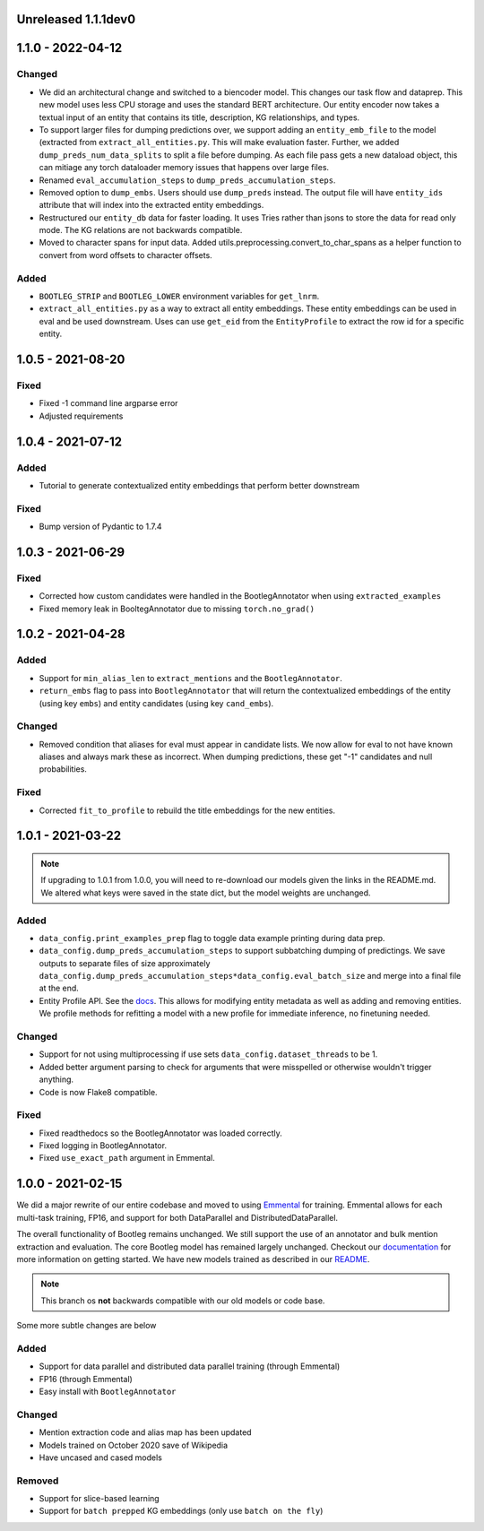 Unreleased 1.1.1dev0
---------------------

1.1.0 - 2022-04-12
---------------------
Changed
^^^^^^^^^
* We did an architectural change and switched to a biencoder model. This changes our task flow and dataprep. This new model uses less CPU storage and uses the standard BERT architecture. Our entity encoder now takes a textual input of an entity that contains its title, description, KG relationships, and types.
* To support larger files for dumping predictions over, we support adding an ``entity_emb_file`` to the model (extracted from ``extract_all_entities.py``. This will make evaluation faster. Further, we added ``dump_preds_num_data_splits`` to split a file before dumping. As each file pass gets a new dataload object, this can mitiage any torch dataloader memory issues that happens over large files.
* Renamed ``eval_accumulation_steps`` to ``dump_preds_accumulation_steps``.
* Removed option to ``dump_embs``.  Users should use ``dump_preds`` instead. The output file will have ``entity_ids`` attribute that will index into the extracted entity embeddings.
* Restructured our ``entity_db`` data for faster loading. It uses Tries rather than jsons to store the data for read only mode. The KG relations are not backwards compatible.
* Moved to character spans for input data. Added utils.preprocessing.convert_to_char_spans as a helper function to convert from word offsets to character offsets.

Added
^^^^^^
* ``BOOTLEG_STRIP`` and ``BOOTLEG_LOWER`` environment variables for ``get_lnrm``.
* ``extract_all_entities.py`` as a way to extract all entity embeddings. These entity embeddings can be used in eval and be used downstream. Uses can use ``get_eid`` from the ``EntityProfile`` to extract the row id for a specific entity.

1.0.5 - 2021-08-20
---------------------
Fixed
^^^^^^^^
* Fixed -1 command line argparse error
* Adjusted requirements

1.0.4 - 2021-07-12
---------------------
Added
^^^^^^
* Tutorial to generate contextualized entity embeddings that perform better downstream

Fixed
^^^^^^^^
* Bump version of Pydantic to 1.7.4

1.0.3 - 2021-06-29
---------------------
Fixed
^^^^^^^
* Corrected how custom candidates were handled in the BootlegAnnotator when using ``extracted_examples``
* Fixed memory leak in BooltegAnnotator due to missing ``torch.no_grad()``

1.0.2 - 2021-04-28
---------------------

Added
^^^^^^
* Support for ``min_alias_len`` to ``extract_mentions`` and the ``BootlegAnnotator``.
* ``return_embs`` flag to pass into ``BootlegAnnotator`` that will return the contextualized embeddings of the entity (using key ``embs``) and entity candidates (using key ``cand_embs``).

Changed
^^^^^^^^^
* Removed condition that aliases for eval must appear in candidate lists. We now allow for eval to not have known aliases and always mark these as incorrect. When dumping predictions, these get "-1" candidates and null probabilities.

Fixed
^^^^^^^
* Corrected ``fit_to_profile`` to rebuild the title embeddings for the new entities.

1.0.1 - 2021-03-22
-------------------

.. note::

    If upgrading to 1.0.1 from 1.0.0, you will need to re-download our models given the links in the README.md. We altered what keys were saved in the state dict, but the model weights are unchanged.

Added
^^^^^^^
* ``data_config.print_examples_prep`` flag to toggle data example printing during data prep.
* ``data_config.dump_preds_accumulation_steps`` to support subbatching dumping of predictings. We save outputs to separate files of size approximately ``data_config.dump_preds_accumulation_steps*data_config.eval_batch_size`` and merge into a final file at the end.
* Entity Profile API. See the `docs <https://bootleg.readthedocs.io/en/latest/gettingstarted/entity_profile.html>`_. This allows for modifying entity metadata as well as adding and removing entities. We profile methods for refitting a model with a new profile for immediate inference, no finetuning needed.

Changed
^^^^^^^^
* Support for not using multiprocessing if use sets ``data_config.dataset_threads`` to be 1.
* Added better argument parsing to check for arguments that were misspelled or otherwise wouldn't trigger anything.
* Code is now Flake8 compatible.

Fixed
^^^^^^^
* Fixed readthedocs so the BootlegAnnotator was loaded correctly.
* Fixed logging in BootlegAnnotator.
* Fixed ``use_exact_path`` argument in Emmental.

1.0.0 - 2021-02-15
-------------------
We did a major rewrite of our entire codebase and moved to using `Emmental <https://github.com/SenWu/Emmental>`_ for training. Emmental allows for each multi-task training, FP16, and support for both DataParallel and DistributedDataParallel.

The overall functionality of Bootleg remains unchanged. We still support the use of an annotator and bulk mention extraction and evaluation. The core Bootleg model has remained largely unchanged. Checkout our `documentation <https://bootleg.readthedocs.io/gettingstarted/install.html>`_ for more information on getting started. We have new models trained as described in our `README <https://github.com/HazyResearch/bootleg>`_.

.. note::

    This branch os **not** backwards compatible with our old models or code base.

Some more subtle changes are below

Added
^^^^^
* Support for data parallel and distributed data parallel training (through Emmental)
* FP16 (through Emmental)
* Easy install with ``BootlegAnnotator``

Changed
^^^^^^^^
* Mention extraction code and alias map has been updated
* Models trained on October 2020 save of Wikipedia
* Have uncased and cased models

Removed
^^^^^^^
* Support for slice-based learning
* Support for ``batch prepped`` KG embeddings (only use ``batch on the fly``)


.. _@lorr1: https://github.com/lorr1
